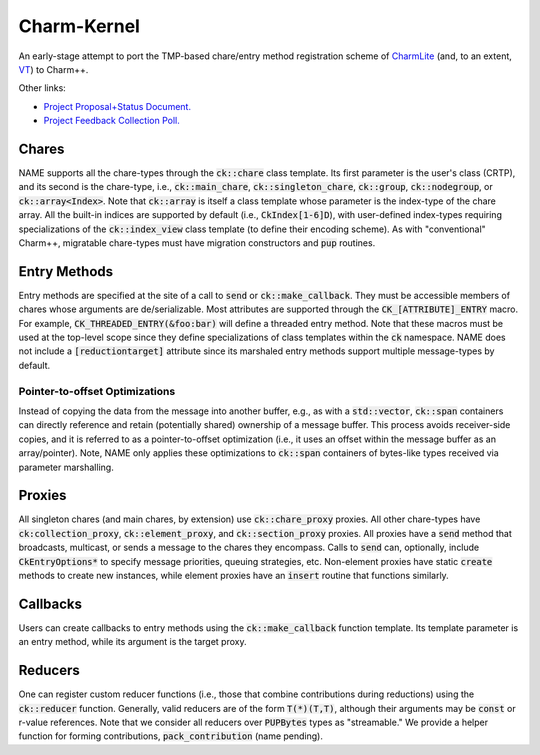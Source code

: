============
Charm-Kernel
============
An early-stage attempt to port the TMP-based chare/entry method registration scheme of `CharmLite <https://github.com/UIUC-PPL/charmlite>`_ (and, to an extent, `VT <https://github.com/DARMA-tasking/vt>`_) to Charm++.

Other links:

* `Project Proposal+Status Document. <https://docs.google.com/document/d/1wlwCiCTgDlMPrD47PAcg5M_f42R4o37ykFi8IzUpDvE/edit?usp=sharing>`_

* `Project Feedback Collection Poll. <https://forms.gle/XLwDVLuJ8skbWsL48>`_

Chares
======
NAME supports all the chare-types through the :code:`ck::chare` class template. Its first parameter is the user's class (CRTP), and its second is the chare-type, i.e., :code:`ck::main_chare`, :code:`ck::singleton_chare`, :code:`ck::group`, :code:`ck::nodegroup`,  or :code:`ck::array<Index>`. Note that :code:`ck::array` is itself a class template whose parameter is the index-type of the chare array. All the built-in indices are supported by default (i.e., :code:`CkIndex[1-6]D`), with user-defined index-types requiring specializations of the :code:`ck::index_view` class template (to define their encoding scheme). As with "conventional" Charm++, migratable chare-types must have migration constructors and :code:`pup` routines.

Entry Methods
=============
Entry methods are specified at the site of a call to :code:`send` or :code:`ck::make_callback`. They must be accessible members of chares whose arguments are de/serializable. Most attributes are supported through the :code:`CK_[ATTRIBUTE]_ENTRY` macro. For example, :code:`CK_THREADED_ENTRY(&foo:bar)` will define a threaded entry method. Note that these macros must be used at the top-level scope since they define specializations of class templates within the :code:`ck` namespace. NAME does not include a :code:`[reductiontarget]` attribute since its marshaled entry methods support multiple message-types by default.

Pointer-to-offset Optimizations
-------------------------------
Instead of copying the data from the message into another buffer, e.g., as with a :code:`std::vector`, :code:`ck::span` containers can directly reference and retain (potentially shared) ownership of a message buffer. This process avoids receiver-side copies, and it is referred to as a pointer-to-offset optimization (i.e., it uses an offset within the message buffer as an array/pointer). Note, NAME only applies these optimizations to :code:`ck::span` containers of bytes-like types received via parameter marshalling.

Proxies
=======
All singleton chares (and main chares, by extension) use :code:`ck::chare_proxy` proxies. All other chare-types have :code:`ck:collection_proxy`, :code:`ck::element_proxy`, and :code:`ck::section_proxy` proxies. All proxies have a :code:`send` method that broadcasts, multicast, or sends a message to the chares they encompass. Calls to :code:`send` can, optionally, include :code:`CkEntryOptions*` to specify message priorities, queuing strategies, etc. Non-element proxies have static :code:`create` methods to create new instances, while element proxies have an :code:`insert` routine that functions similarly. 

Callbacks
=========
Users can create callbacks to entry methods using the :code:`ck::make_callback` function template. Its template parameter is an entry method, while its argument is the target proxy.

Reducers
========
One can register custom reducer functions (i.e., those that combine contributions during reductions) using the :code:`ck::reducer` function. Generally, valid reducers are of the form :code:`T(*)(T,T)`, although their arguments may be :code:`const` or r-value references. Note that we consider all reducers over :code:`PUPBytes` types as "streamable." We provide a helper function for forming contributions, :code:`pack_contribution` (name pending).
